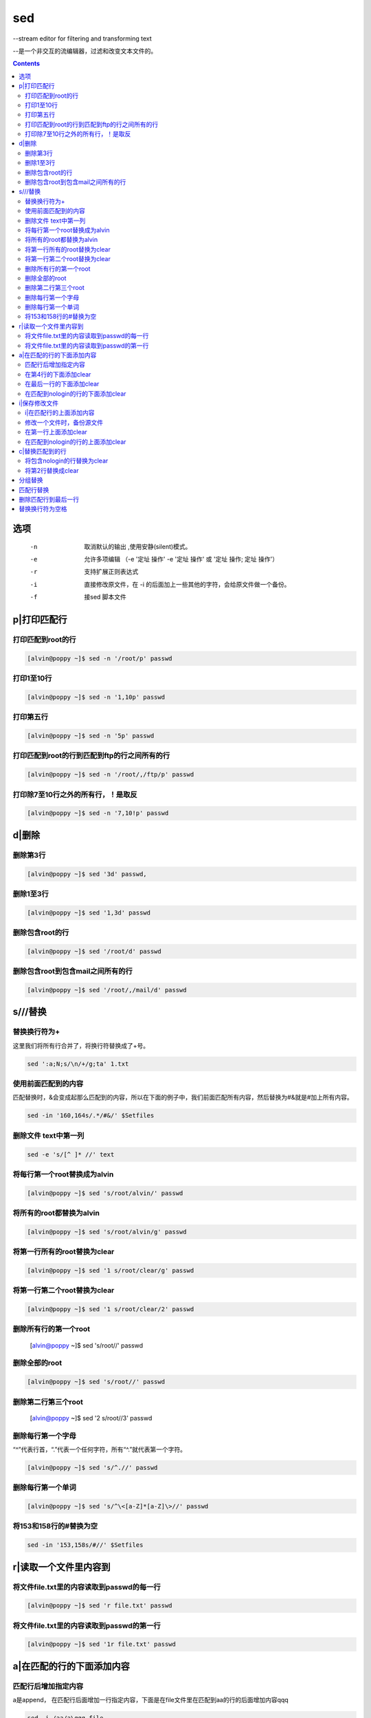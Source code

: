 
sed
###

--stream editor for filtering and transforming text

--是一个非交互的流编辑器，过滤和改变文本文件的。

.. contents::

选项
=========

		-n   取消默认的输出	,使用安静(silent)模式。
		-e   允许多项编辑 （-e '定址 操作' -e '定址 操作' 或  '定址 操作; 定址 操作'）
		-r   支持扩展正则表达式
		-i   直接修改原文件，在 -i 的后面加上一些其他的字符，会给原文件做一个备份。
		-f   接sed 脚本文件

p|打印匹配行
=======================

打印匹配到root的行
------------------------
.. code-block:: bash

    [alvin@poppy ~]$ sed -n '/root/p' passwd

打印1至10行
------------------
.. code-block:: bash

    [alvin@poppy ~]$ sed -n '1,10p' passwd

打印第五行
-----------------
.. code-block:: bash

    [alvin@poppy ~]$ sed -n '5p' passwd

打印匹配到root的行到匹配到ftp的行之间所有的行
-----------------------------------------------------
.. code-block:: bash

    [alvin@poppy ~]$ sed -n '/root/,/ftp/p' passwd


打印除7至10行之外的所有行，！是取反
----------------------------------------------
.. code-block:: bash

    [alvin@poppy ~]$ sed -n '7,10!p' passwd

d|删除
==================

删除第3行
----------------
.. code-block:: bash

    [alvin@poppy ~]$ sed '3d' passwd,

删除1至3行
----------------
.. code-block:: bash

    [alvin@poppy ~]$ sed '1,3d' passwd

删除包含root的行
----------------------
.. code-block:: bash

    [alvin@poppy ~]$ sed '/root/d' passwd

删除包含root到包含mail之间所有的行
-------------------------------------------
.. code-block:: bash

    [alvin@poppy ~]$ sed '/root/,/mail/d' passwd

s///替换
=====================



替换换行符为+
------------------------

这里我们将所有行合并了，将换行符替换成了+号。

.. code-block:: bash

    sed ':a;N;s/\n/+/g;ta' 1.txt

使用前面匹配到的内容
---------------------------------

匹配替换时，&会变成起那么匹配到的内容，所以在下面的例子中，我们前面匹配所有内容，然后替换为#&就是#加上所有内容。

.. code-block:: bash

    sed -in '160,164s/.*/#&/' $Setfiles


删除文件 text中第一列
---------------------------------

.. code-block:: bash

    sed -e 's/[^ ]* //' text


将每行第一个root替换成为alvin
------------------------------------
.. code-block:: bash

    [alvin@poppy ~]$ sed 's/root/alvin/' passwd

将所有的root都替换为alvin
-------------------------------
.. code-block:: bash

    [alvin@poppy ~]$ sed 's/root/alvin/g' passwd

将第一行所有的root替换为clear
---------------------------------------
.. code-block:: bash

    [alvin@poppy ~]$ sed '1 s/root/clear/g' passwd

将第一行第二个root替换为clear
------------------------------------------
.. code-block:: bash

    [alvin@poppy ~]$ sed '1 s/root/clear/2' passwd

删除所有行的第一个root
-----------------------------

    [alvin@poppy ~]$ sed 's/root//' passwd

删除全部的root
----------------------
.. code-block:: bash

    [alvin@poppy ~]$ sed 's/root//' passwd

删除第二行第三个root
---------------------------

    [alvin@poppy ~]$ sed '2 s/root//3' passwd

删除每行第一个字母
------------------------
“^”代表行首，“.”代表一个任何字符，所有“^.”就代表第一个字符。

.. code-block:: bash

    [alvin@poppy ~]$ sed 's/^.//' passwd

删除每行第一个单词
-------------------------
.. code-block:: bash

    [alvin@poppy ~]$ sed 's/^\<[a-Z]*[a-Z]\>//' passwd

将153和158行的#替换为空
-------------------------------

.. code-block:: bash

    sed -in '153,158s/#//' $Setfiles

r|读取一个文件里内容到
===============================

将文件file.txt里的内容读取到passwd的每一行
---------------------------------------------------------
.. code-block:: bash

    [alvin@poppy ~]$ sed 'r file.txt' passwd

将文件file.txt里的内容读取到passwd的第一行
------------------------------------------------------
.. code-block:: bash

    [alvin@poppy ~]$ sed '1r file.txt' passwd



a|在匹配的行的下面添加内容
=================================

匹配行后增加指定内容
---------------------------------

a是append， 在匹配行后面增加一行指定内容，下面是在file文件里在匹配到aa的行的后面增加内容qqq

.. code-block:: bash

    sed -i /aa/a\qqq file



在第4行的下面添加clear
--------------------------------
.. code-block:: bash

    [alvin@poppy ~]$ sed '4a clear' passwd

在最后一行的下面添加clear
-------------------------------
.. code-block:: bash

    [alvin@poppy ~]$ sed '$a clear' passwd

在匹配到nologin的行的下面添加clear
-------------------------------------------
.. code-block:: bash

    [alvin@poppy ~]$ sed '/nologin/a clear' passwd

i|保存修改文件
====================================

i|在匹配行的上面添加内容
---------------------------------

这里的i是insert， 在匹配行前面插入一行指定内容，下面是在file文件里在匹配到aa的行的前面增加内容qqq

.. code-block:: bash

    sed -i /aa/i\qqq file

修改一个文件时，备份源文件
-------------------------------

.. code-block:: bash

    [root@cl210controller ~]# cat 2.txt
    a b c d e
    [root@cl210controller ~]# sed -i.bak 's/c/666/' 2.txt
    [root@cl210controller ~]# cat 2.txt
    a b 666 d e
    [root@cl210controller ~]# cat 2.txt.bak
    a b c d e



在第一行上面添加clear
-------------------------------
.. code-block:: bash

    [alvin@poppy ~]$ sed '1i clear' passwd

在匹配到nologin的行的上面添加clear
----------------------------------------
.. code-block:: bash

    [alvin@poppy ~]$ sed '/nologin/i clear' passwd

c|替换匹配到的行
==========================

将包含nologin的行替换为clear
---------------------------------------
.. code-block:: bash

    [alvin@poppy ~]$ sed '/nologin/c clear' passwd

将第2行替换成clear
---------------------------
.. code-block:: bash

    [alvin@poppy ~]$ sed '2c clear' passwd


分组替换
===========

在做替换时，如果将前面的用户用括号()包裹起来了，那么可以在后面调用，第一个括号就是\1,使用分组时前面加-r参数。

::

    echo 'CONFIG_CINDER_KS_PW=sda3d34dd235d'|sed -r 's/(.+_PW)=[0-9a-z]+/\1=redhat/'


匹配行替换
==============

""中第一列为匹配内容，第二列s表示要进行替换，第三列aa表示匹配aa，第四列6666表示将匹配到的aa替换为6666

.. code-block:: bash

    [root@localhost ~]# cat 1
    aaa
    bbb
    ccc
    [root@localhost ~]# sed "/aa/s/aa/66666/" 1
    66666a
    bbb
    ccc

删除匹配行到最后一行
============================

.. code-block:: bash

    sed -i '/label linux/,$d'  myiso/isolinux/isolinux.cfg


替换换行符为空格
========================

.. code-block:: bash

    sed -i ':a;N;$!ba;s/\n/ /g' text